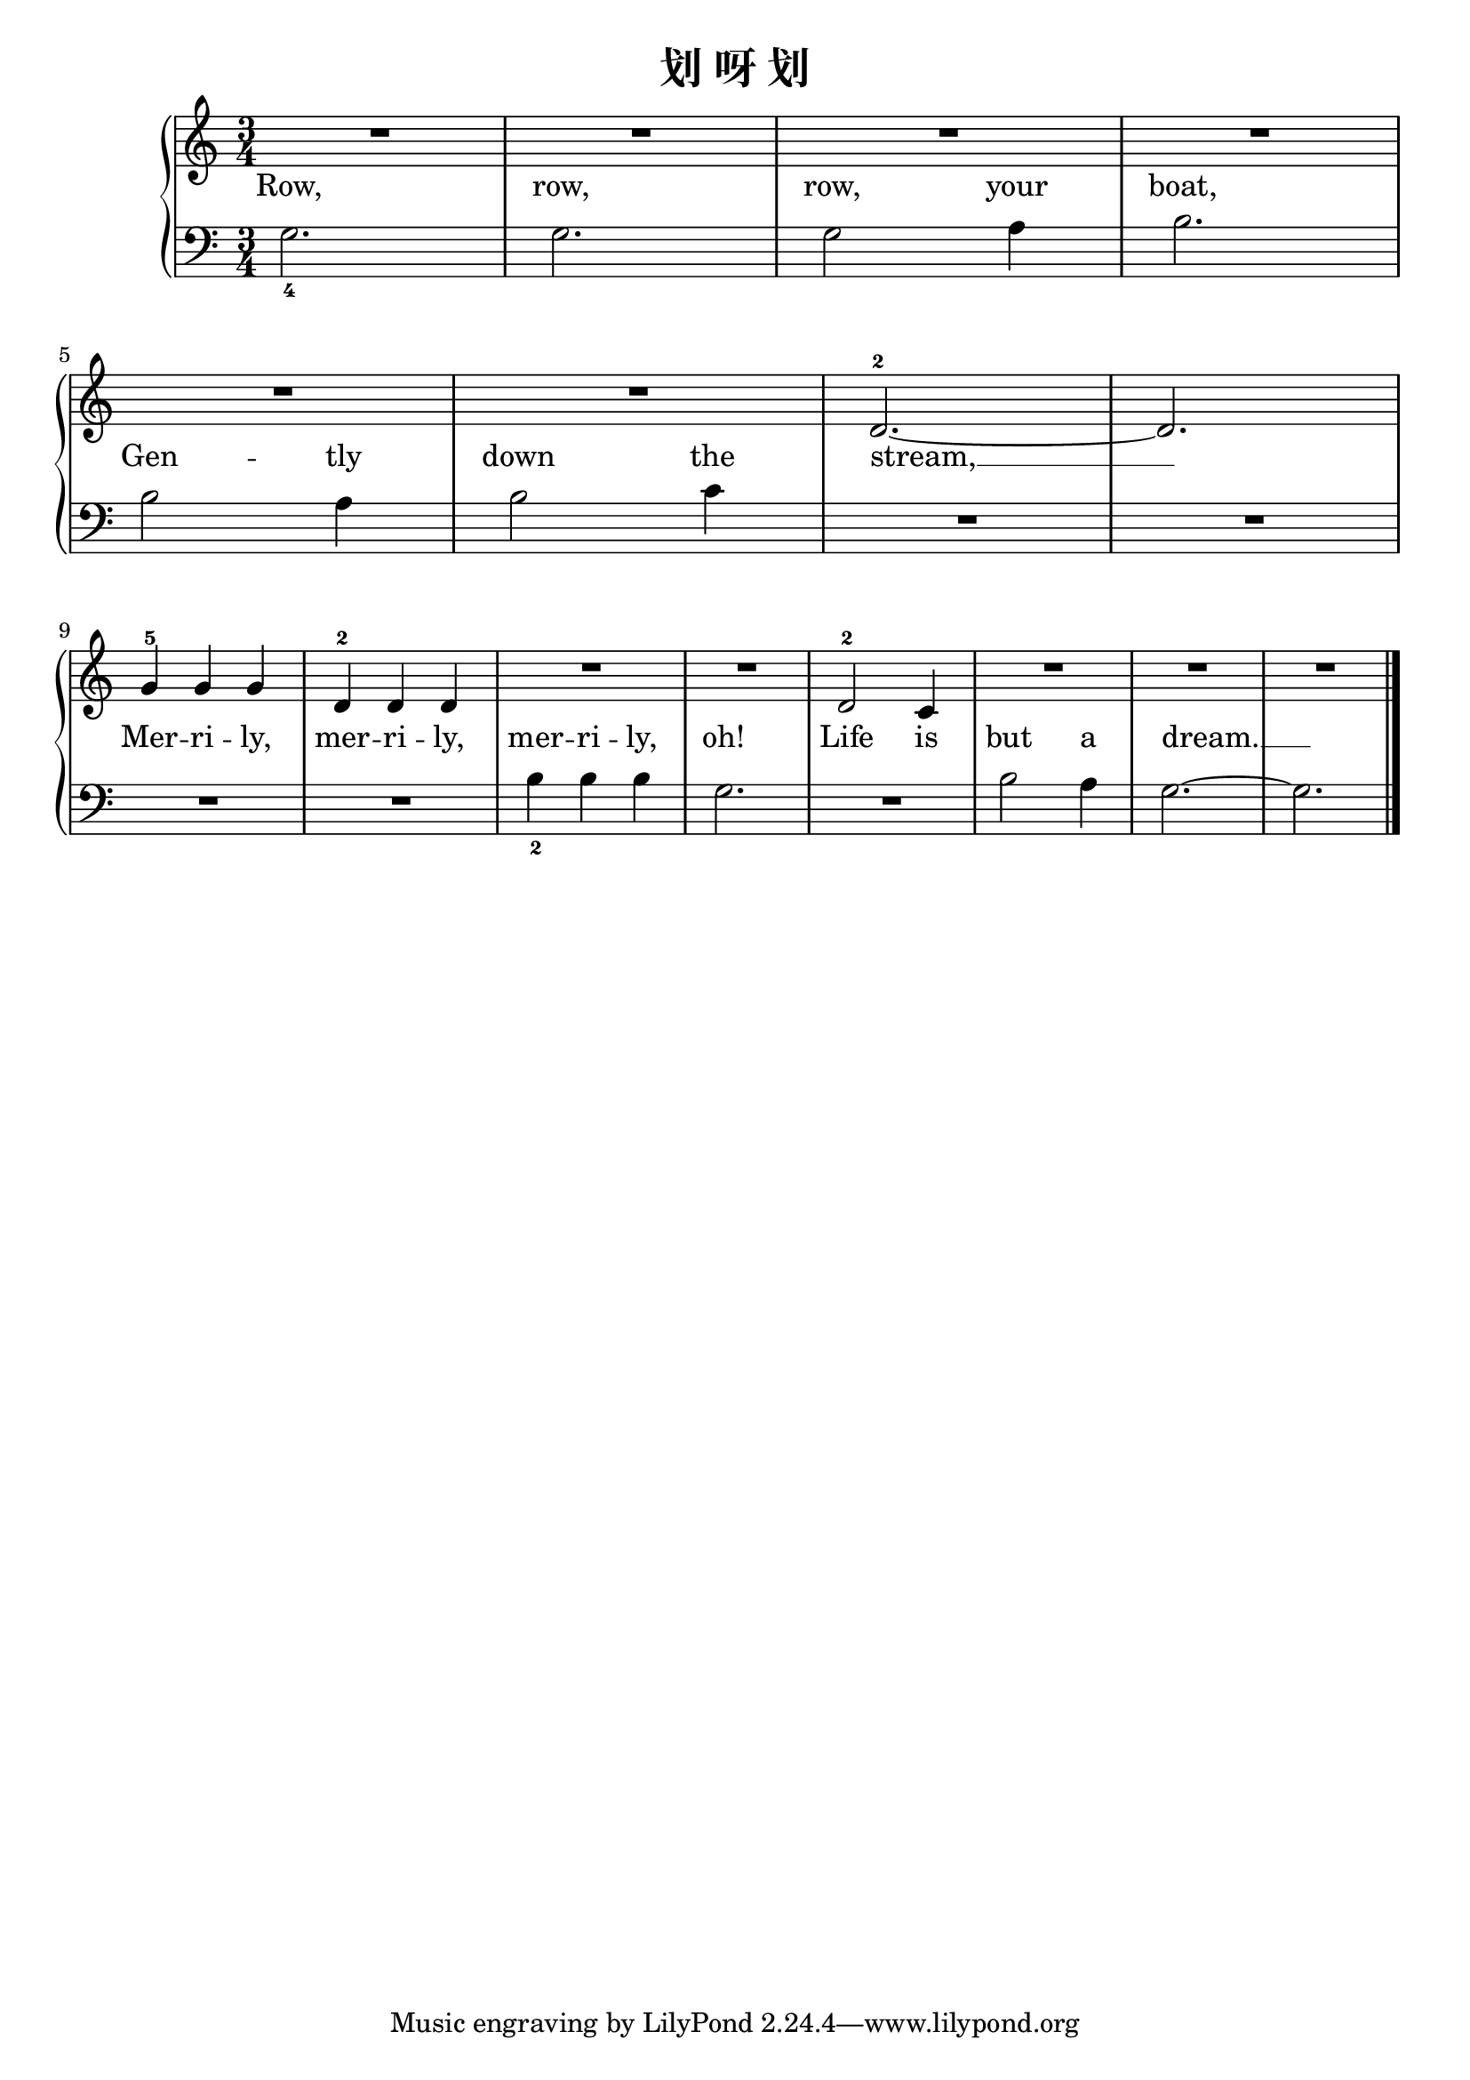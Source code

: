 \version "2.18.2"

\header {
  title = "划 呀 划"
}

upper = \relative c'' {
  \clef treble
  \key c \major
  \time 3/4
  
  R2. |
  R2. |
  R2. |
  R2. |\break
  
  R2. |
  R2. |
  d,2.-2~ |
  d2. |\break
  
  g4-5 g g |
  d4-2 d d |
  R2. |
  R2. |
  d2-2 c4 |
  R2. |
  R2. |
  R2. |\bar "|."
}

lower = \relative c {
  \clef bass
  \key c \major
  \time 3/4
  
  g'2._4 |
  g2. |
  g2 a4 |
  b2. |\break
  
  b2 a4 |
  b2 c4 |
  R2. |
  R2. |\break
  
  R2. |
  R2. |
  b4_2 b b |
  g2. |
  R2. |
  b2 a4 |
  g2.~ |
  g2. |\bar "|."
}

text = \lyricmode {
  Row, |
  row, |
  row, your |
  boat, |\break
  
  Gen -- tly |
  down \set associatedVoice = "uppervoice" the |
  stream, __ |\break
  
  Mer -- ri -- ly, |
  mer -- ri -- \set associatedVoice = "lowervoice" ly, |
  mer -- ri -- ly, |
  \set associatedVoice = "uppervoice" oh! |
  Life \set associatedVoice = "lowervoice" is |
  but a |
  dream. __ |
}

\score {
  \new PianoStaff <<
    \new Staff = "upper" { \new Voice = "uppervoice" \upper }
    \new Staff = "lower" { \new Voice = "lowervoice" \lower }
    \new Lyrics \with { alignBelowContext = "upper" } \lyricsto "lowervoice" \text
  >>
  \layout { }
  \midi { }
}
